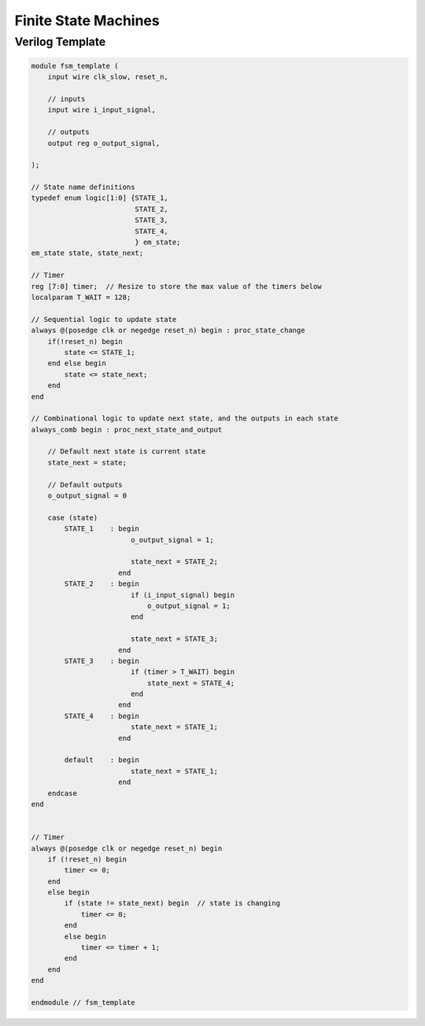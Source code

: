 =====================
Finite State Machines
=====================

Verilog Template
----------------

.. code::

    module fsm_template (
        input wire clk_slow, reset_n,

        // inputs 
        input wire i_input_signal, 

        // outputs
        output reg o_output_signal,   

    ); 

    // State name definitions
    typedef enum logic[1:0] {STATE_1,
                             STATE_2,
                             STATE_3,
                             STATE_4,
                             } em_state;
    em_state state, state_next;

    // Timer
    reg [7:0] timer;  // Resize to store the max value of the timers below
    localparam T_WAIT = 128;

    // Sequential logic to update state
    always @(posedge clk or negedge reset_n) begin : proc_state_change
        if(!reset_n) begin
            state <= STATE_1;
        end else begin
            state <= state_next;
        end
    end

    // Combinational logic to update next state, and the outputs in each state
    always_comb begin : proc_next_state_and_output

        // Default next state is current state
        state_next = state;

        // Default outputs
        o_output_signal = 0

        case (state)
            STATE_1    : begin 
                            o_output_signal = 1;

                            state_next = STATE_2;
                         end
            STATE_2    : begin 
                            if (i_input_signal) begin
                                o_output_signal = 1;
                            end

                            state_next = STATE_3;
                         end
            STATE_3    : begin 
                            if (timer > T_WAIT) begin
                                state_next = STATE_4;
                            end
                         end
            STATE_4    : begin 
                            state_next = STATE_1;
                         end

            default    : begin 
                            state_next = STATE_1;
                         end
        endcase
    end


    // Timer 
    always @(posedge clk or negedge reset_n) begin 
        if (!reset_n) begin
            timer <= 0;
        end
        else begin
            if (state != state_next) begin  // state is changing
                timer <= 0;
            end
            else begin
                timer <= timer + 1;  
            end
        end
    end

    endmodule // fsm_template
